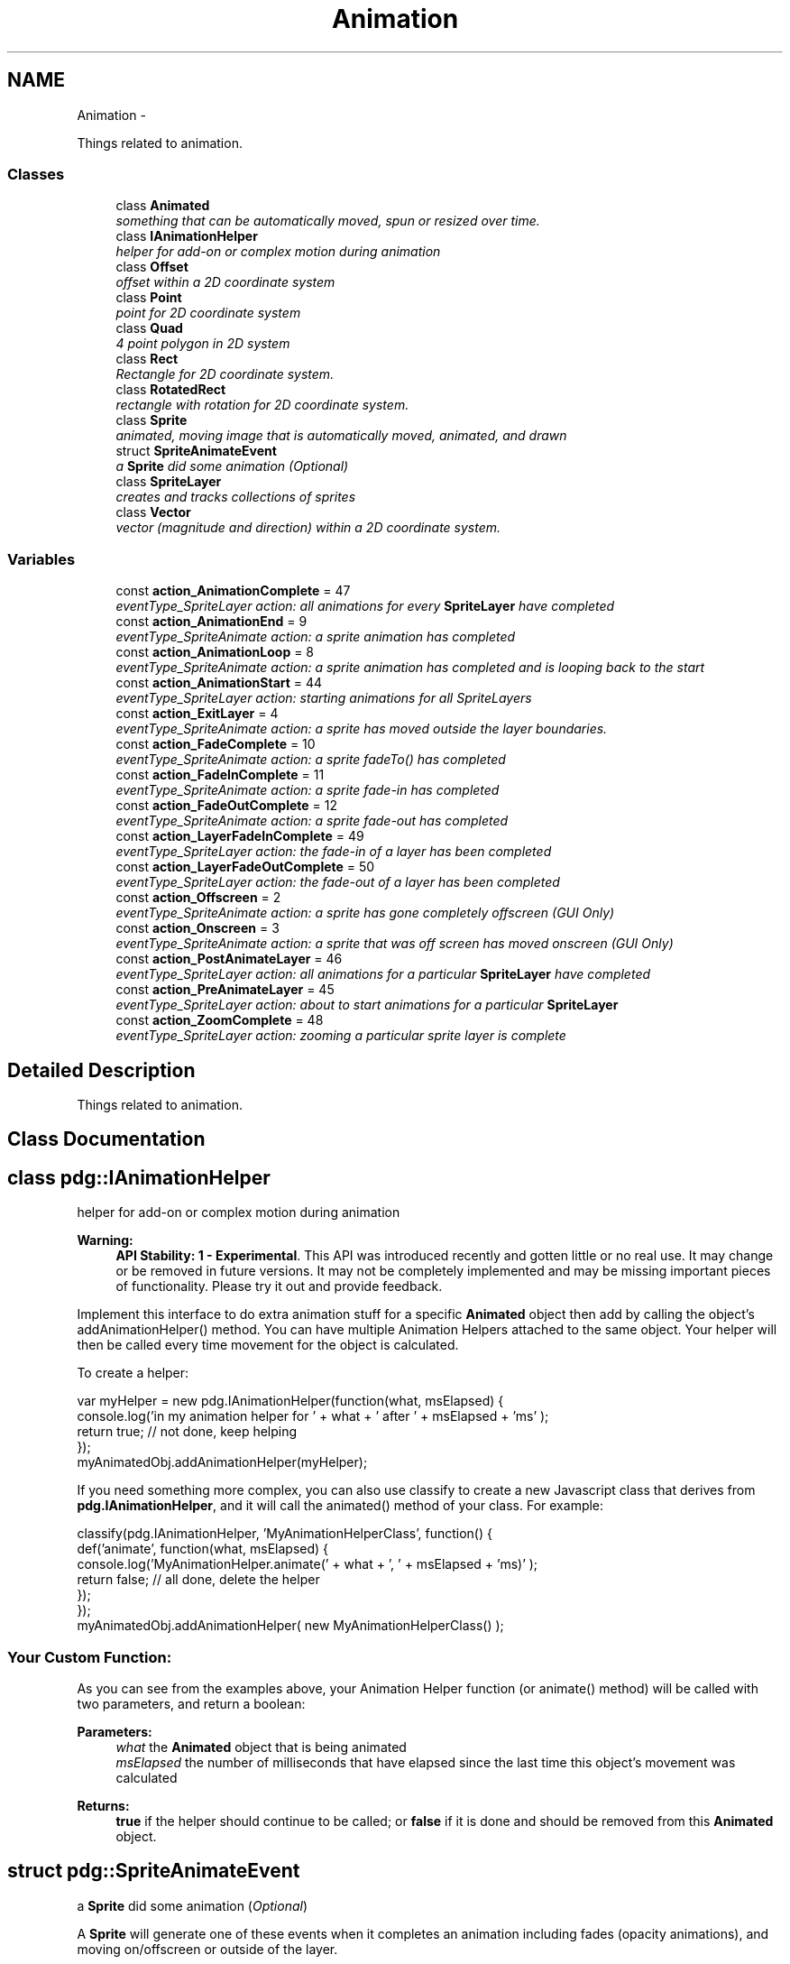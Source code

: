 .TH "Animation" 3 "Mon Oct 26 2015" "Version v0.9.5" "Pixel Dust Game Engine" \" -*- nroff -*-
.ad l
.nh
.SH NAME
Animation \- 
.PP
Things related to animation\&.  

.SS "Classes"

.in +1c
.ti -1c
.RI "class \fBAnimated\fP"
.br
.RI "\fIsomething that can be automatically moved, spun or resized over time\&. \fP"
.ti -1c
.RI "class \fBIAnimationHelper\fP"
.br
.RI "\fIhelper for add-on or complex motion during animation \fP"
.ti -1c
.RI "class \fBOffset\fP"
.br
.RI "\fIoffset within a 2D coordinate system \fP"
.ti -1c
.RI "class \fBPoint\fP"
.br
.RI "\fIpoint for 2D coordinate system \fP"
.ti -1c
.RI "class \fBQuad\fP"
.br
.RI "\fI4 point polygon in 2D system \fP"
.ti -1c
.RI "class \fBRect\fP"
.br
.RI "\fIRectangle for 2D coordinate system\&. \fP"
.ti -1c
.RI "class \fBRotatedRect\fP"
.br
.RI "\fIrectangle with rotation for 2D coordinate system\&. \fP"
.ti -1c
.RI "class \fBSprite\fP"
.br
.RI "\fIanimated, moving image that is automatically moved, animated, and drawn \fP"
.ti -1c
.RI "struct \fBSpriteAnimateEvent\fP"
.br
.RI "\fIa \fBSprite\fP did some animation (\fIOptional\fP) \fP"
.ti -1c
.RI "class \fBSpriteLayer\fP"
.br
.RI "\fIcreates and tracks collections of sprites \fP"
.ti -1c
.RI "class \fBVector\fP"
.br
.RI "\fIvector (magnitude and direction) within a 2D coordinate system\&. \fP"
.in -1c
.SS "Variables"

.in +1c
.ti -1c
.RI "const \fBaction_AnimationComplete\fP = 47"
.br
.RI "\fIeventType_SpriteLayer action: all animations for every \fBSpriteLayer\fP have completed \fP"
.ti -1c
.RI "const \fBaction_AnimationEnd\fP = 9"
.br
.RI "\fIeventType_SpriteAnimate action: a sprite animation has completed \fP"
.ti -1c
.RI "const \fBaction_AnimationLoop\fP = 8"
.br
.RI "\fIeventType_SpriteAnimate action: a sprite animation has completed and is looping back to the start \fP"
.ti -1c
.RI "const \fBaction_AnimationStart\fP = 44"
.br
.RI "\fIeventType_SpriteLayer action: starting animations for all SpriteLayers \fP"
.ti -1c
.RI "const \fBaction_ExitLayer\fP = 4"
.br
.RI "\fIeventType_SpriteAnimate action: a sprite has moved outside the layer boundaries\&. \fP"
.ti -1c
.RI "const \fBaction_FadeComplete\fP = 10"
.br
.RI "\fIeventType_SpriteAnimate action: a sprite fadeTo() has completed \fP"
.ti -1c
.RI "const \fBaction_FadeInComplete\fP = 11"
.br
.RI "\fIeventType_SpriteAnimate action: a sprite fade-in has completed \fP"
.ti -1c
.RI "const \fBaction_FadeOutComplete\fP = 12"
.br
.RI "\fIeventType_SpriteAnimate action: a sprite fade-out has completed \fP"
.ti -1c
.RI "const \fBaction_LayerFadeInComplete\fP = 49"
.br
.RI "\fIeventType_SpriteLayer action: the fade-in of a layer has been completed \fP"
.ti -1c
.RI "const \fBaction_LayerFadeOutComplete\fP = 50"
.br
.RI "\fIeventType_SpriteLayer action: the fade-out of a layer has been completed \fP"
.ti -1c
.RI "const \fBaction_Offscreen\fP = 2"
.br
.RI "\fIeventType_SpriteAnimate action: a sprite has gone completely offscreen (\fIGUI Only\fP) \fP"
.ti -1c
.RI "const \fBaction_Onscreen\fP = 3"
.br
.RI "\fIeventType_SpriteAnimate action: a sprite that was off screen has moved onscreen (\fIGUI Only\fP) \fP"
.ti -1c
.RI "const \fBaction_PostAnimateLayer\fP = 46"
.br
.RI "\fIeventType_SpriteLayer action: all animations for a particular \fBSpriteLayer\fP have completed \fP"
.ti -1c
.RI "const \fBaction_PreAnimateLayer\fP = 45"
.br
.RI "\fIeventType_SpriteLayer action: about to start animations for a particular \fBSpriteLayer\fP \fP"
.ti -1c
.RI "const \fBaction_ZoomComplete\fP = 48"
.br
.RI "\fIeventType_SpriteLayer action: zooming a particular sprite layer is complete \fP"
.in -1c
.SH "Detailed Description"
.PP 
Things related to animation\&. 


.SH "Class Documentation"
.PP 
.SH "class pdg::IAnimationHelper"
.PP 
helper for add-on or complex motion during animation 

\fBWarning:\fP
.RS 4
\fBAPI Stability: 1 - Experimental\fP\&. This API was introduced recently and gotten little or no real use\&. It may change or be removed in future versions\&. It may not be completely implemented and may be missing important pieces of functionality\&. Please try it out and provide feedback\&.
.RE
.PP
Implement this interface to do extra animation stuff for a specific \fBAnimated\fP object then add by calling the object's addAnimationHelper() method\&. You can have multiple Animation Helpers attached to the same object\&. Your helper will then be called every time movement for the object is calculated\&.
.PP
To create a helper:
.PP
.PP
.nf
var myHelper = new pdg\&.IAnimationHelper(function(what, msElapsed) {
                console\&.log('in my animation helper for ' + what + ' after ' + msElapsed + 'ms' );
                return true;  // not done, keep helping
});
myAnimatedObj\&.addAnimationHelper(myHelper);
.fi
.PP
.PP
If you need something more complex, you can also use classify to create a new Javascript class that derives from \fBpdg\&.IAnimationHelper\fP, and it will call the animated() method of your class\&. For example:
.PP
.PP
.nf
classify(pdg\&.IAnimationHelper, 'MyAnimationHelperClass', function() {
                def('animate', function(what, msElapsed) {
                                console\&.log('MyAnimationHelper\&.animate(' + what + ', ' + msElapsed + 'ms)' );
                                return false;  // all done, delete the helper
                });
});
myAnimatedObj\&.addAnimationHelper( new MyAnimationHelperClass() );
.fi
.PP
.PP
.SS "Your Custom Function:"
.PP
As you can see from the examples above, your Animation Helper function (or animate() method) will be called with two parameters, and return a boolean: 
.PP
\fBParameters:\fP
.RS 4
\fIwhat\fP the \fBAnimated\fP object that is being animated 
.br
\fImsElapsed\fP the number of milliseconds that have elapsed since the last time this object's movement was calculated 
.RE
.PP
\fBReturns:\fP
.RS 4
\fBtrue\fP if the helper should continue to be called; or \fBfalse\fP if it is done and should be removed from this \fBAnimated\fP object\&. 
.RE
.PP

.SH "struct pdg::SpriteAnimateEvent"
.PP 
a \fBSprite\fP did some animation (\fIOptional\fP) 

A \fBSprite\fP will generate one of these events when it completes an animation including fades (opacity animations), and moving on/offscreen or outside of the layer\&.
.PP
For frame based animations -- that is, calls to \fBSprite\&.startFrameAnimation()\fP -- if it reaches the last frame and is not set to loop, action will be \fBaction_AnimationEnd\fP\&. For looping animations \fBaction_AnimationLoop\fP will be received each time the animation completes and starts over with the first frame\&.
.PP
For fades, one of three action types are possible: \fBaction_FadeComplete\fP for calls to \fBSprite\&.fadeTo()\fP, \fBaction_FadeInComplete\fP for calls to \fBSprite\&.fadeIn()\fP, and \fBaction_FadeOutComplete\fP for calls to \fBSprite\&.fadeOut()\fP\&.
.PP
When a \fBSprite\fP has setWantsOffscreenEvents(true), \fBaction_Offscreen\fP and \fBaction_Onscreen\fP events will be generated for that sprite whenever it enters or departs the visible area of the port the layer is being rendered into\&.
.PP
When a \fBSprite\fP has setWantsCollideWallEvents(true), \fBaction_ExitLayer\fP events will be generated for that sprite whenever it moves completely outside the boundaries of the layer\&. (It will also get a \fBSpriteCollideEvent\fP when hits the boundary)\&. 
.PP
.nf
{
    emitter: {},            // the emitter that generated this event
    eventType: 17,          // the event type (eventType_SpriteAnimate)
    action: 0,              // what happened (action_AnimationEnd/Loop or action_Fade/In/OutComplete)
    actingSprite: {},       // the Sprite that was animating
    inLayer: {}             // the SpriteLayer that contains the Sprite
}

.fi
.PP
.PP
\fBNote:\fP
.RS 4
At this time other kinds of animations such as calls to \fBSprite\&.startAnimation()\fP do not generate any events\&.
.RE
.PP
\fBSee Also:\fP
.RS 4
\fBeventType_SpriteAnimate\fP 
.PP
\fBSprite\&.startFrameAnimation()\fP 
.PP
\fBSprite\&.fadeTo()\fP 
.PP
\fBSprite\&.fadeIn()\fP 
.PP
\fBSprite\&.fadeOut()\fP 
.PP
\fBSprite\&.setWantsOffscreenEvents()\fP 
.PP
\fBSprite\&.setWantsCollideWallEvents()\fP 
.RE
.PP

.SH "Variable Documentation"
.PP 
.SS "action_AnimationComplete = 47"

.PP
eventType_SpriteLayer action: all animations for every \fBSpriteLayer\fP have completed Emitted once per animation step, after all animation has completed\&.
.PP
\fBSee Also:\fP
.RS 4
\fBaction_AnimationComplete\fP 
.PP
\fBeventType_SpriteLayer\fP 
.RE
.PP

.SS "action_AnimationEnd = 9"

.PP
eventType_SpriteAnimate action: a sprite animation has completed \fBSee Also:\fP
.RS 4
\fBSprite\&.setWantsAnimEndEvents()\fP 
.PP
\fBSprite\&.startFrameAnimation()\fP 
.PP
\fBaction_AnimationLoop\fP 
.PP
\fBeventType_SpriteAnimate\fP 
.RE
.PP

.SS "action_AnimationLoop = 8"

.PP
eventType_SpriteAnimate action: a sprite animation has completed and is looping back to the start \fBSee Also:\fP
.RS 4
\fBSprite\&.setWantsAnimLoopEvents()\fP 
.PP
\fBSprite\&.startFrameAnimation()\fP 
.PP
\fBaction_AnimationEnd\fP 
.PP
\fBeventType_SpriteAnimate\fP 
.RE
.PP

.SS "action_AnimationStart = 44"

.PP
eventType_SpriteLayer action: starting animations for all SpriteLayers Emitted once per animation step, before any animation is done\&.
.PP
\fBSee Also:\fP
.RS 4
\fBaction_AnimationComplete\fP 
.PP
\fBeventType_SpriteLayer\fP 
.RE
.PP

.SS "action_ExitLayer = 4"

.PP
eventType_SpriteAnimate action: a sprite has moved outside the layer boundaries\&. These events are only generated for sprites that have setWantsCollideWallEvents(true) called for them, and that the \fBSpriteLayer\fP that holds the sprite has had its size explicitly set\&.
.PP
\fBSee Also:\fP
.RS 4
\fBSprite\&.setWantsCollideWallEvents()\fP 
.PP
\fBSpriteLayer\&.setSize()\fP 
.PP
\fBeventType_SpriteAnimate\fP 
.PP
\fBaction_Offscreen\fP 
.PP
\fBaction_Onscreen\fP 
.RE
.PP

.SS "action_FadeComplete = 10"

.PP
eventType_SpriteAnimate action: a sprite fadeTo() has completed \fBSee Also:\fP
.RS 4
\fBSprite\&.fadeTo()\fP 
.PP
\fBaction_FadeInComplete\fP 
.PP
\fBaction_FadeOutComplete\fP 
.PP
\fBeventType_SpriteAnimate\fP 
.RE
.PP

.SS "action_FadeInComplete = 11"

.PP
eventType_SpriteAnimate action: a sprite fade-in has completed \fBSee Also:\fP
.RS 4
\fBSprite\&.fadeIn()\fP 
.PP
\fBaction_FadeComplete\fP 
.PP
\fBaction_FadeOutComplete\fP 
.PP
\fBeventType_SpriteAnimate\fP 
.PP
\fBSpriteAnimateEvent\fP 
.RE
.PP

.SS "action_FadeOutComplete = 12"

.PP
eventType_SpriteAnimate action: a sprite fade-out has completed \fBSee Also:\fP
.RS 4
\fBSprite\&.fadeOut()\fP 
.PP
\fBaction_FadeComplete\fP 
.PP
\fBaction_FadeInComplete\fP 
.PP
\fBeventType_SpriteAnimate\fP 
.PP
\fBSpriteAnimateEvent\fP 
.RE
.PP

.SS "action_LayerFadeInComplete = 49"

.PP
eventType_SpriteLayer action: the fade-in of a layer has been completed \fBSee Also:\fP
.RS 4
\fBSpriteLayer\&.fadeIn()\fP 
.PP
\fBaction_LayerFadeOutComplete\fP 
.PP
\fBeventType_SpriteLayer\fP 
.RE
.PP

.SS "action_LayerFadeOutComplete = 50"

.PP
eventType_SpriteLayer action: the fade-out of a layer has been completed \fBSee Also:\fP
.RS 4
\fBSpriteLayer\&.fadeOut()\fP 
.PP
\fBaction_LayerFadeInComplete\fP 
.PP
\fBeventType_SpriteLayer\fP 
.RE
.PP

.SS "action_Offscreen = 2"

.PP
eventType_SpriteAnimate action: a sprite has gone completely offscreen (\fIGUI Only\fP) This event is only generated for sprites that have setWantsOffscreenEvents(true) called\&.
.PP
\fBSee Also:\fP
.RS 4
\fBSprite\&.setWantsOffscreenEvents()\fP 
.PP
\fBeventType_SpriteAnimate\fP 
.PP
\fBaction_Onscreen\fP 
.RE
.PP

.SS "action_Onscreen = 3"

.PP
eventType_SpriteAnimate action: a sprite that was off screen has moved onscreen (\fIGUI Only\fP) These events are only generated for sprites that have setWantsOffscreenEvents(true) called for them\&.
.PP
\fBSee Also:\fP
.RS 4
\fBSprite\&.setWantsOffscreenEvents()\fP 
.PP
\fBeventType_SpriteAnimate\fP 
.PP
\fBaction_Offscreen\fP 
.RE
.PP

.SS "action_PostAnimateLayer = 46"

.PP
eventType_SpriteLayer action: all animations for a particular \fBSpriteLayer\fP have completed Emitted once per layer per animation step, after all animation for the layer is complete\&.
.PP
\fBSee Also:\fP
.RS 4
\fBaction_AnimationComplete\fP 
.PP
\fBaction_PreAnimateLayer\fP 
.PP
\fBeventType_SpriteLayer\fP 
.RE
.PP

.SS "action_PreAnimateLayer = 45"

.PP
eventType_SpriteLayer action: about to start animations for a particular \fBSpriteLayer\fP Emitted once per layer per animation step, before any animation for that layer is performed\&.
.PP
\fBSee Also:\fP
.RS 4
\fBaction_AnimationStart\fP 
.PP
\fBaction_PostAnimateLayer\fP 
.PP
\fBeventType_SpriteLayer\fP 
.RE
.PP

.SS "action_ZoomComplete = 48"

.PP
eventType_SpriteLayer action: zooming a particular sprite layer is complete \fBSee Also:\fP
.RS 4
\fBSpriteLayer\&.zoom()\fP 
.PP
\fBeventType_SpriteLayer\fP 
.RE
.PP

.SH "Author"
.PP 
Generated automatically by Doxygen for Pixel Dust Game Engine from the source code\&.
